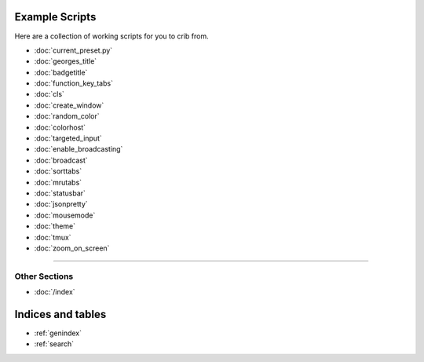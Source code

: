 .. _examples-index:
.. Example Scripts

Example Scripts
===============

Here are a collection of working scripts for you to crib from.

* :doc:`current_preset.py`
* :doc:`georges_title`
* :doc:`badgetitle`
* :doc:`function_key_tabs`
* :doc:`cls`
* :doc:`create_window`
* :doc:`random_color`
* :doc:`colorhost`
* :doc:`targeted_input`
* :doc:`enable_broadcasting`
* :doc:`broadcast`
* :doc:`sorttabs`
* :doc:`mrutabs`
* :doc:`statusbar`
* :doc:`jsonpretty`
* :doc:`mousemode`
* :doc:`theme`
* :doc:`tmux`
* :doc:`zoom_on_screen`

----

--------------
Other Sections
--------------

* :doc:`/index`

Indices and tables
==================

* :ref:`genindex`
* :ref:`search`
